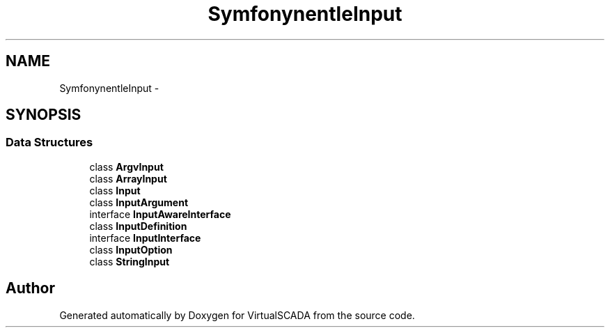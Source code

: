 .TH "Symfony\Component\Console\Input" 3 "Tue Apr 14 2015" "Version 1.0" "VirtualSCADA" \" -*- nroff -*-
.ad l
.nh
.SH NAME
Symfony\Component\Console\Input \- 
.SH SYNOPSIS
.br
.PP
.SS "Data Structures"

.in +1c
.ti -1c
.RI "class \fBArgvInput\fP"
.br
.ti -1c
.RI "class \fBArrayInput\fP"
.br
.ti -1c
.RI "class \fBInput\fP"
.br
.ti -1c
.RI "class \fBInputArgument\fP"
.br
.ti -1c
.RI "interface \fBInputAwareInterface\fP"
.br
.ti -1c
.RI "class \fBInputDefinition\fP"
.br
.ti -1c
.RI "interface \fBInputInterface\fP"
.br
.ti -1c
.RI "class \fBInputOption\fP"
.br
.ti -1c
.RI "class \fBStringInput\fP"
.br
.in -1c
.SH "Author"
.PP 
Generated automatically by Doxygen for VirtualSCADA from the source code\&.
